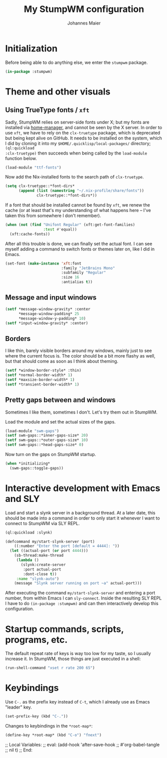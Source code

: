 #+TITLE: My StumpWM configuration
#+AUTHOR: Johannes Maier
#+EMAIL: johannes.maier@mailbox.org
#+PROPERTY: header-args :tangle init.lisp
#+STARTUP: showall

* Initialization

Before being able to do anything else, we enter the =stumpwm= package.

#+begin_src lisp
(in-package :stumpwm)
#+end_src

* Theme and other visuals
** Using TrueType fonts / =xft=

Sadly, StumpWM relies on server-side fonts under X; but my fonts are
installed via [[https://github.com/nix-community/home-manager][home-manager]], and cannot be seen by the X server.  In
order to use =xft=, we have to rely on the =clx-truetype= package, which
is deprecated but being kept alive on GitHub.  It needs to be
installed on the system, which I did by cloning it into my
=$HOME/.quicklisp/local-packages/= directory; =(ql:quickload
:clx-truetype)= then succeeds when being called by the =load-module=
function below.

#+begin_src lisp
(load-module "ttf-fonts")
#+end_src

Now add the Nix-installed fonts to the search path of =clx-truetype=.

#+begin_src lisp
(setq clx-truetype::*font-dirs*
      (append (list (namestring "~/.nix-profile/share/fonts"))
              clx-truetype::*font-dirs*))
#+end_src

If a font that should be installed cannot be found by =xft=, we renew
the cache (or at least that's my understanding of what happens here --
I've taken this from somewhere I don't remember).

#+begin_src lisp
(when (not (find "Unifont Regular" (xft:get-font-families)
                 :test #'equal))
  (xft:cache-fonts))
#+end_src

After all this trouble is done, we can finally set the actual font.  I
can see myself adding a command to switch fonts or themes later on,
like I did in Emacs.

#+begin_src lisp
(set-font (make-instance 'xft:font
                         :family "JetBrains Mono"
                         :subfamily "Regular"
                         :size 16
                         :antialias t))
#+end_src

** Message and input windows

#+begin_src lisp
(setf *message-window-gravity* :center
      *message-window-padding* 25
      *message-window-y-padding* 10)
(setf *input-window-gravity* :center)
#+end_src

** Borders

I like thin, barely visible borders around my windows, mainly just to
see where the current focus is.  The color should be a bit more flashy
as well, but that should come as soon as I think about theming.

#+begin_src lisp
(setf *window-border-style* :thin)
(setf *normal-border-width* 1)
(setf *maxsize-border-width* 1)
(setf *transient-border-width* 1)
#+end_src

** Pretty gaps between and windows

Sometimes I like them, sometimes I don't.  Let's try them out in
StumpWM.

Load the module and set the actual sizes of the gaps.

#+begin_src lisp
(load-module "swm-gaps")
(setf swm-gaps::*inner-gaps-size* 20)
(setf swm-gaps::*outer-gaps-size* 10)
(setf swm-gaps::*head-gaps-size* 0)
#+end_src

Now turn on the gaps on StumpWM startup.

#+begin_src lisp
(when *initializing*
  (swm-gaps::toggle-gaps))
#+end_src

* Interactive development with Emacs and SLY

Load and start a slynk server in a background thread.  At a later
date, this should be made into a command in order to only start it
whenever I want to connect to StumpWM via SLY REPL.

#+begin_src lisp
(ql:quickload :slynk)

(defcommand my/start-slynk-server (port)
    ((:number "Enter the port [default = 4444]: "))
  (let ((actual-port (or port 4444)))
    (sb-thread:make-thread
     (lambda ()
       (slynk:create-server
        :port actual-port
        :dont-close t))
     :name "slynk-auto")
    (message "Slynk server running on port ~a" actual-port)))
#+end_src

After executing the command =my/start-slynk-server= and entering a port
number, from within Emacs I can =sly-connect=.  Inside the resulting
SLY REPL I have to do =(in-package :stumpwm)= and can then interactively
develop this configuration.

* Startup commands, scripts, programs, etc.

The default repeat rate of keys is way too low for my taste, so I
usually increase it.  In StumpWM, those things are just executed in a
shell:

#+begin_src lisp
(run-shell-command "xset r rate 200 65")
#+end_src

* Keybindings

Use =C-.= as the prefix key instead of =C-t=, which I already use as Emacs
"leader" key.

#+begin_src lisp
(set-prefix-key (kbd "C-."))
#+end_src

Changes to keybindings in the =*root-map*=:

#+begin_src lisp
(define-key *root-map* (kbd "C-o") "fnext")
#+end_src

;; Local Variables:
;; eval: (add-hook 'after-save-hook
;;                 #'org-babel-tangle
;;                 nil t)
;; End:
